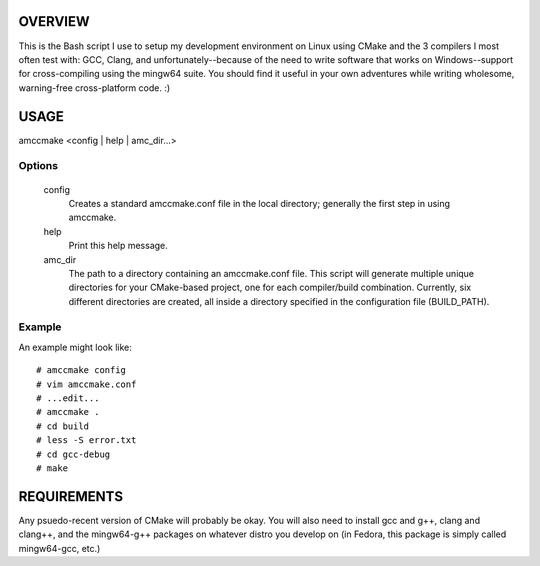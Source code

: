 OVERVIEW
========

This is the Bash script I use to setup my development environment on Linux
using CMake and the 3 compilers I most often test with: GCC, Clang, and
unfortunately--because of the need to write software that works on
Windows--support for cross-compiling using the mingw64 suite. You
should find it useful in your own adventures while writing wholesome,
warning-free cross-platform code. :)

USAGE
=====

amccmake <config | help | amc_dir...>

Options
-------

  config
    Creates a standard amccmake.conf file in the local directory;
    generally the first step in using amccmake.

  help
    Print this help message.

  amc_dir
    The path to a directory containing an amccmake.conf file.
    This script will generate multiple unique directories for your
    CMake-based project, one for each compiler/build combination. Currently,
    six different directories are created, all inside a directory specified
    in the configuration file (BUILD_PATH).

Example
-------

An example might look like::

  # amccmake config
  # vim amccmake.conf
  # ...edit...
  # amccmake .
  # cd build
  # less -S error.txt
  # cd gcc-debug
  # make

REQUIREMENTS
============

Any psuedo-recent version of CMake will probably be okay. You will also need to install
gcc and g++, clang and clang++, and the mingw64-g++ packages on whatever distro you
develop on (in Fedora, this package is simply called mingw64-gcc, etc.)

